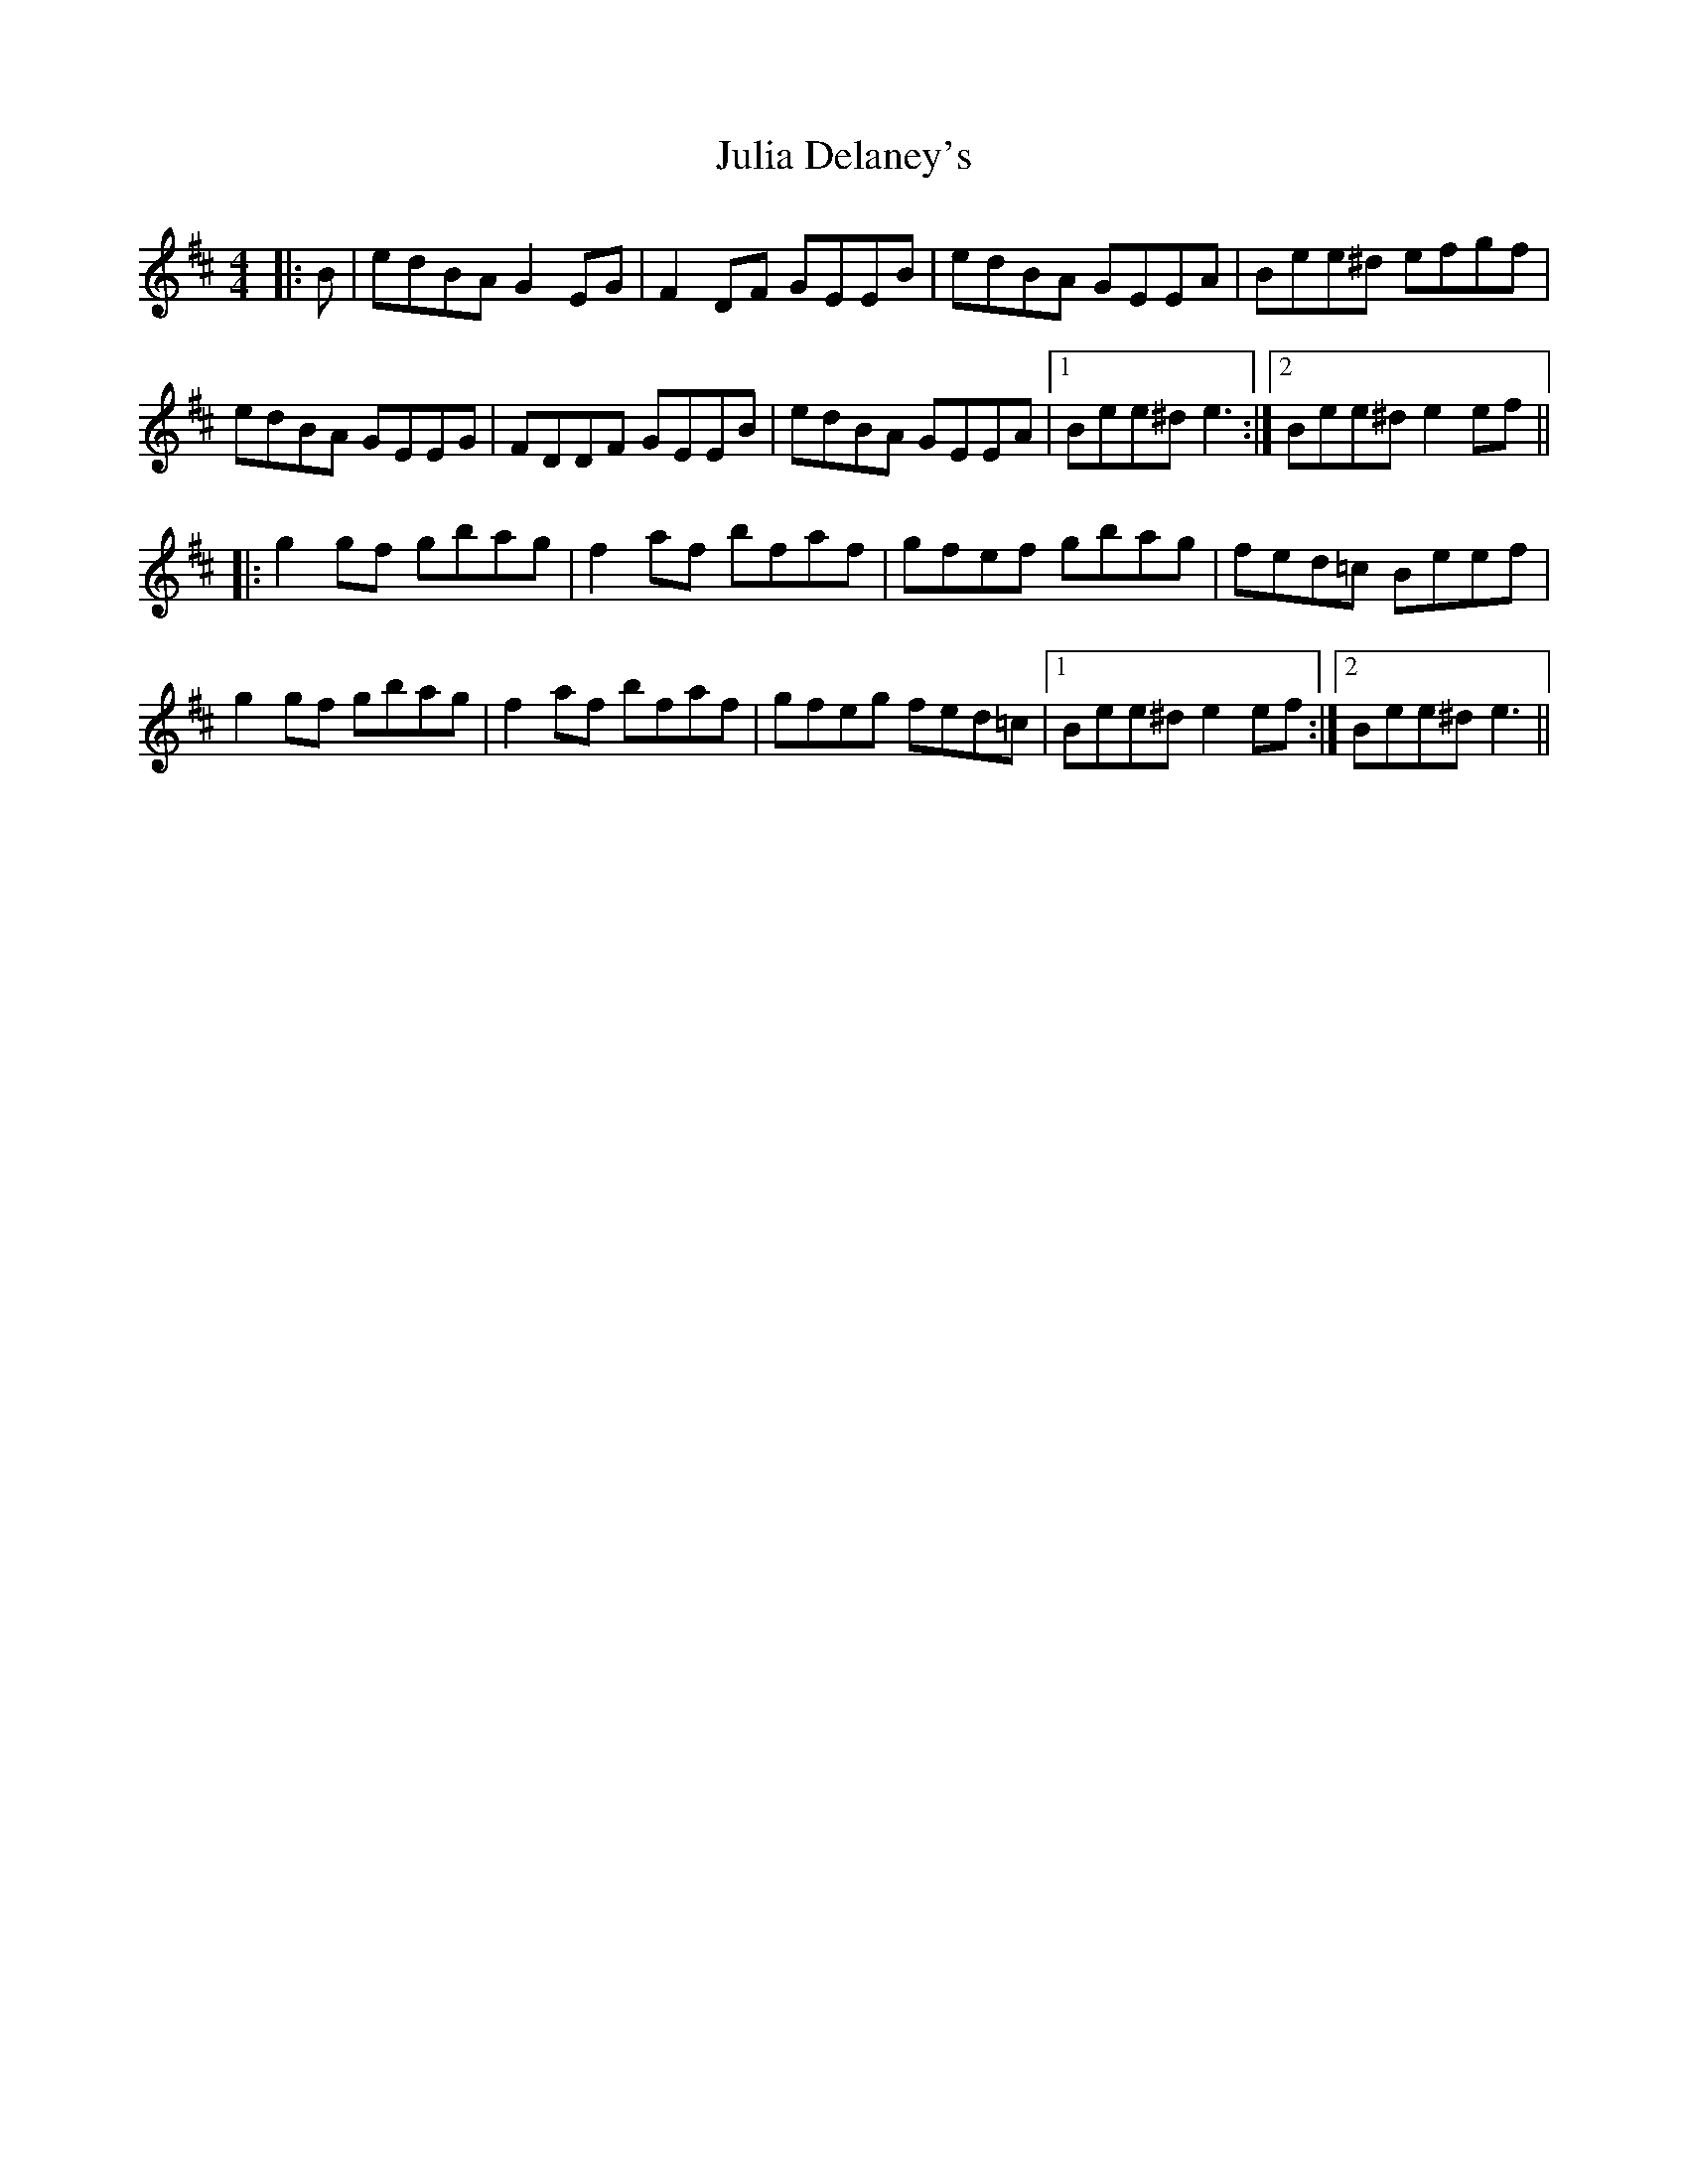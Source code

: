 X: 21001
T: Julia Delaney's
R: reel
M: 4/4
K: Edorian
|:B|edBA G2 EG|F2 DF GEEB|edBA GEEA|Bee^d efgf|
edBA GEEG|FDDF GEEB|edBA GEEA|1 Bee^d e3:|2 Bee^d e2ef||
|:g2gf gbag|f2 af bfaf|gfef gbag|fed=c Beef|
g2gf gbag|f2 af bfaf|gfeg fed=c|1 Bee^d e2ef:|2 Bee^d e3||

